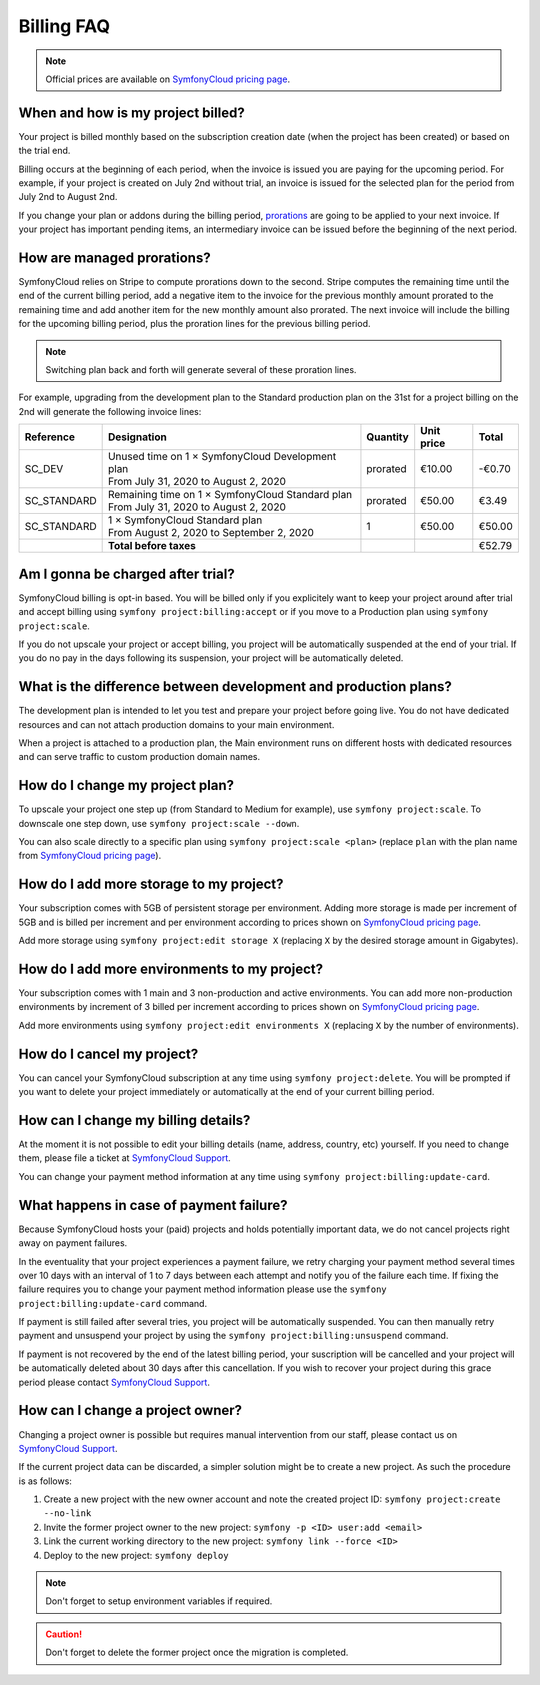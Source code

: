 Billing FAQ
===========

.. note::

   Official prices are available on `SymfonyCloud pricing page`_.

When and how is my project billed?
----------------------------------

Your project is billed monthly based on the subscription creation date (when the
project has been created) or based on the trial end.

Billing occurs at the beginning of each period, when the invoice is issued you
are paying for the upcoming period. For example, if your project is created on
July 2nd without trial, an invoice is issued for the selected plan for the
period from July 2nd to August 2nd.

If you change your plan or addons during the billing period, `prorations`_ are
going to be applied to your next invoice. If your project has important pending
items, an intermediary invoice can be issued before the beginning of the next
period.

.. _prorations:

How are managed prorations?
---------------------------

SymfonyCloud relies on Stripe to compute prorations down to the second. Stripe
computes the remaining time until the end of the current billing period, add a
negative item to the invoice for the previous monthly amount prorated to the
remaining time and add another item for the new monthly amount also prorated.
The next invoice will include the billing for the upcoming billing period, plus
the proration lines for the previous billing period.

.. note::

   Switching plan back and forth will generate several of these proration lines.

For example, upgrading from the development plan to the Standard production plan
on the 31st for a project billing on the 2nd will generate the following invoice
lines:

=========== =================================================== ======== ========== ======
Reference   Designation                                         Quantity Unit price Total
=========== =================================================== ======== ========== ======
SC_DEV       | Unused time on 1 × SymfonyCloud Development plan prorated  €10.00    -€0.70
             | From July 31, 2020 to August 2, 2020
SC_STANDARD  | Remaining time on 1 × SymfonyCloud Standard plan prorated  €50.00     €3.49
             | From July 31, 2020 to August 2, 2020
SC_STANDARD  | 1 × SymfonyCloud Standard plan
             | From August 2, 2020 to September 2, 2020         1         €50.00    €50.00
----------- --------------------------------------------------- -------- ---------- ------
\           **Total before taxes**                                                  €52.79
=========== =================================================== ======== ========== ======

Am I gonna be charged after trial?
----------------------------------

SymfonyCloud billing is opt-in based. You will be billed only if you explicitely
want to keep your project around after trial and accept billing using ``symfony
project:billing:accept`` or if you move to a Production plan using ``symfony
project:scale``.

If you do not upscale your project or accept billing, you project will be
automatically suspended at the end of your trial. If you do no pay in the days
following its suspension, your project will be automatically deleted.

What is the difference between development and production plans?
----------------------------------------------------------------

The development plan is intended to let you test and prepare your project before
going live. You do not have dedicated resources and can not attach production
domains to your main environment.

When a project is attached to a production plan, the Main environment runs on
different hosts with dedicated resources and can serve traffic to custom
production domain names.

How do I change my project plan?
--------------------------------

To upscale your project one step up (from Standard to Medium for example), use
``symfony project:scale``. To downscale one step down, use ``symfony
project:scale --down``.

You can also scale directly to a specific plan using ``symfony project:scale
<plan>`` (replace ``plan`` with the plan name from `SymfonyCloud pricing
page`_).

How do I add more storage to my project?
----------------------------------------

Your subscription comes with 5GB of persistent storage per environment. Adding
more storage is made per increment of 5GB and is billed per increment and per
environment according to prices shown on `SymfonyCloud pricing page`_.

Add more storage using ``symfony project:edit storage X`` (replacing ``X`` by
the desired storage amount in Gigabytes).

How do I add more environments to my project?
---------------------------------------------

Your subscription comes with 1 main and 3 non-production and active
environments. You can add more non-production environments by increment of 3
billed per increment according to prices shown on `SymfonyCloud pricing page`_.

Add more environments using ``symfony project:edit environments X`` (replacing
``X`` by the number of environments).

How do I cancel my project?
---------------------------

You can cancel your SymfonyCloud subscription at any time using ``symfony
project:delete``. You will be prompted if you want to delete your project
immediately or automatically at the end of your current billing period.

How can I change my billing details?
------------------------------------

At the moment it is not possible to edit your billing details (name, address,
country, etc) yourself. If you need to change them, please file a ticket at
`SymfonyCloud Support`_.

You can change your payment method information at any time using ``symfony
project:billing:update-card``.

What happens in case of payment failure?
----------------------------------------

Because SymfonyCloud hosts your (paid) projects and holds potentially important
data, we do not cancel projects right away on payment failures.

In the eventuality that your project experiences a payment failure, we retry
charging your payment method several times over 10 days with an interval of 1 to
7 days between each attempt and notify you of the failure each time. If fixing
the failure requires you to change your payment method information please use
the ``symfony project:billing:update-card`` command.

If payment is still failed after several tries, you project will be
automatically suspended. You can then manually retry payment and unsuspend your
project by using the  ``symfony project:billing:unsuspend`` command.

If payment is not recovered by the end of the latest billing period, your
suscription will be cancelled and your project will be automatically deleted
about 30 days after this cancellation. If you wish to recover your project
during this grace period please contact `SymfonyCloud Support`_.

How can I change a project owner?
---------------------------------

Changing a project owner is possible but requires manual intervention from our
staff, please contact us on `SymfonyCloud Support`_.

If the current project data can be discarded, a simpler solution might be to
create a new project. As such the procedure is as follows:

#. Create a new project with the new owner account and note the created project
   ID: ``symfony project:create --no-link``
#. Invite the former project owner to the new project: ``symfony -p <ID>
   user:add <email>``
#. Link the current working directory to the new project: ``symfony link --force
   <ID>``
#. Deploy to the new project: ``symfony deploy``

.. note::

    Don't forget to setup environment variables if required.

.. caution::

    Don't forget to delete the former project once the migration is completed.

.. _SymfonyCloud Support: https://symfony.com/cloud/support
.. _SymfonyCloud pricing page: https://symfony.com/cloud/pricing
